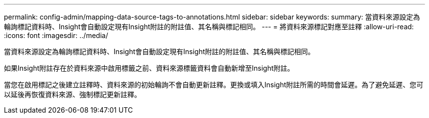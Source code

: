 ---
permalink: config-admin/mapping-data-source-tags-to-annotations.html 
sidebar: sidebar 
keywords:  
summary: 當資料來源設定為輪詢標記資料時、Insight會自動設定現有Insight附註的附註值、其名稱與標記相同。 
---
= 將資料來源標記對應至註釋
:allow-uri-read: 
:icons: font
:imagesdir: ../media/


[role="lead"]
當資料來源設定為輪詢標記資料時、Insight會自動設定現有Insight附註的附註值、其名稱與標記相同。

如果Insight附註存在於資料來源中啟用標籤之前、資料來源標籤資料會自動新增至Insight附註。

當您在啟用標記之後建立註釋時、資料來源的初始輪詢不會自動更新註釋。更換或填入Insight附註所需的時間會延遲。為了避免延遲、您可以延後再恢復資料來源、強制標記更新註釋。
